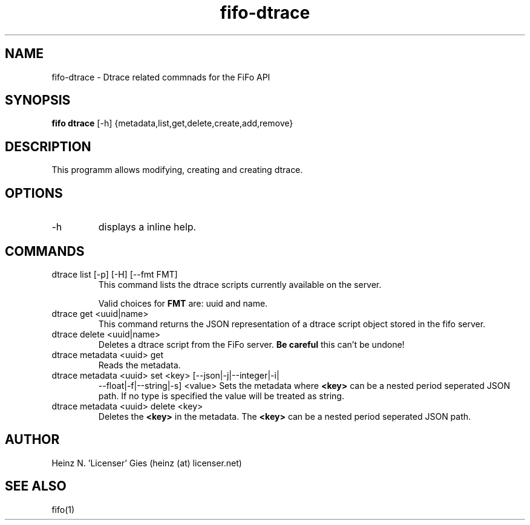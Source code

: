 .TH fifo-dtrace 1  "Jan 1, 2014" "version 0.1.19" "USER COMMANDS"
.SH NAME
fifo-dtrace \- Dtrace related commnads for the FiFo API
.SH SYNOPSIS
.B fifo dtrace
[\-h] {metadata,list,get,delete,create,add,remove}

.SH DESCRIPTION
This programm allows modifying, creating and creating dtrace.

.SH OPTIONS
.TP
\-h
displays a inline help.

.SH COMMANDS
.TP
dtrace list [\-p] [\-H] [\-\-fmt FMT]
This command lists the dtrace scripts currently available on the
server.

Valid choices for
.B FMT
are: uuid and name.
.TP
dtrace get <uuid|name>
This command returns the JSON representation of a dtrace script
object stored in the fifo server.
.TP
dtrace delete <uuid|name>
Deletes a dtrace script from the FiFo server.
.B Be careful
this can't be undone!
.TP
dtrace metadata <uuid> get
Reads the metadata.
.TP
dtrace metadata <uuid> set <key> [\-\-json|\-j|\-\-integer|\-i|
\-\-float|\-f|\-\-string|\-s] <value>
Sets the metadata where
.B <key>
can be a nested period seperated JSON path. If no type is
specified the value will be treated as string.
.TP
dtrace metadata <uuid> delete <key>
Deletes the
.B <key>
in the metadata. The
.B <key>
can be a nested period seperated JSON path.

.SH AUTHOR
Heinz N. 'Licenser' Gies (heinz (at) licenser.net)

.SH SEE ALSO
fifo(1)

